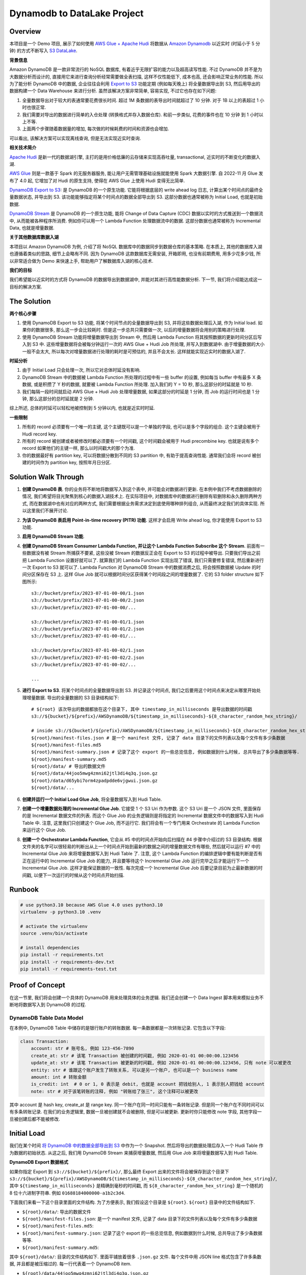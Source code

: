 Dynamodb to DataLake Project
==============================================================================


Overview
------------------------------------------------------------------------------
本项目是一个 Demo 项目, 展示了如何使用 `AWS Glue + Apache Hudi <https://docs.aws.amazon.com/glue/latest/dg/aws-glue-programming-etl-format-hudi.html>`_ 将数据从 `Amazon Dynamodb <https://aws.amazon.com/dynamodb/>`_ 以近实时 (时延小于 5 分钟) 的方式不断写入 `S3 DataLake <https://aws.amazon.com/big-data/datalakes-and-analytics/datalakes/>`_.

**背景信息**

Amazon DynamoDB 是一款非常流行的 NoSQL 数据库, 有着近乎无限扩容的能力以及超高读写性能. 不过 DynamoDB 并不是为大数据分析而设计的, 直接用它来进行查询分析经常需要做全表扫描, 这样不仅性能低下, 成本也高, 还会影响正常业务的性能. 所以为了能分析 DynamoDB 中的数据, 企业往往会利用 `Export to S3 <https://docs.aws.amazon.com/amazondynamodb/latest/developerguide/S3DataExport.HowItWorks.html>`_ 功能定期 (例如每天晚上) 将全量数据导出到 S3, 然后用导出的数据构建一个 Data Warehouse 来进行分析. 虽然该解决方案非常简单, 容易实现, 不过它也存在如下问题:

1. 全量数据导出对于较大的表通常要花费很长时间. 超过 1M 条数据的表导出时间就超过了 10 分钟. 对于 1B 以上的表超过 1 小时也很正常.
2. 我们需要对导出的数据进行简单的入仓处理 (转换格式并存入数据仓库). 和前一步类似, 花费的事件也在 10 分钟 到 1 小时以上不等.
3. 上面两个步骤随着数据量的增加, 每次做的时候耗费的时间和资源也会增加.

可以看出, 该解决方案可以实现离线查询, 但是无法实现近实时查询.

**相关技术简介**

`Apache Hudi <https://hudi.apache.org/>`_ 是新一代的数据湖引擎, 主打的是用价格低廉的云存储来实现高吞吐量, transactional, 近实时的不断变化的数据入湖.

`AWS Glue <https://aws.amazon.com/glue/>`_ 则是一款基于 Spark 的无服务器服务, 能让用户无需管理基础设施就能使用 Spark 大数据引擎. 自 2022-11 月 Glue 发布了 4.0 起, 它增加了对 Hudi 的原生支持, 使得在 AWS Glue 上使用 Hudi 变得无比简单.

`DynamoDB Export to S3 <https://docs.aws.amazon.com/amazondynamodb/latest/developerguide/S3DataExport.HowItWorks.html>`_: 是 DynamoDB 的一个原生功能. 它能将根据底层的 write ahead log 日志, 计算出某个时间点的最终全量数据状态, 并导出到 S3. 该功能能够指定将某个时间点的数据全部导出到 S3. 这部分数据也通常被称为 Initial Load, 也就是初始数据.

`DynamoDB Stream <https://docs.aws.amazon.com/amazondynamodb/latest/developerguide/Streams.html>`_ 是 DynamoDB 的一个原生功能, 能将 Change of Data Capture (CDC) 数据以实时的方式推送到一个数据流中, 从而能被各种程序所消费. 例如你可以用一个 Lambda Function 处理数据流中的数据. 这部分数据也通常被称为 Incremental Data, 也就是增量数据.

**关于其他数据库数据入湖**

本项目以 Amazon DynamoDB 为例, 介绍了将 NoSQL 数据库中的数据同步到数据仓库的基本策略. 在本质上, 其他的数据库入湖也遵循着类似的思路, 细节上会略有不同. 因为 DynamoDB 这款数据库无需安装, 开箱即用, 也没有前期费用, 用多少花多少钱, 所以非常适合做为 Demo 来快速上手, 帮助用户了解数据库入湖的核心技术.

**我们的目标**

我们希望能以近实时的方式将 DynamoDB 的数据导出到数据湖中, 并能对其进行高性能数据分析. 下一节, 我们将介绍能达成这一目标的解决方案.


The Solution
------------------------------------------------------------------------------
**两个核心步骤**

1. 使用 DynamoDB Export to S3 功能, 将某个时间节点的全量数据导出到 S3, 并将这些数据处理后入湖, 作为 Initial load. 如果你的数据很多, 那么这一步会比较耗时. 但是这一步总共只需要做一次, 以后的增量数据将会用别的策略进行处理.
2. 使用 DynamoDB Stream 功能将增量数据导出到 Stream 中, 然后用 Lambda Function 将其按照数据的更新时间分区后写入到 S3 中. 这些增量数据将会被每分钟运行一次的 AWS Glue + Hudi Job 所处理, 并写入到数据湖中. 由于增量数据的大小一般不会太大, 所以每次对增量数据进行处理的耗时是可预估的, 并且不会太长. 这样就能实现近实时的数据入湖了.

**时延分析**

1. 由于 Initial Load 只会处理一次, 所以它对总体时延没有影响.
2. DynamoDB Stream 中的数据被 Lambda Function 所处理的过程中有一些 buffer 的设置, 例如每当 buffer 中有最多 X 条数据, 或是积攒了 Y 秒的数据, 就要被 Lambda Function 所处理. 加入我们的 Y = 10 秒, 那么这部分的时延就是 10 秒.
3. 我们每隔一段时间就启动 AWS Glue + Hudi Job 处理增量数据, 如果这部分的时延是 1 分钟, 而 Job 的运行时间也是 1 分钟, 那么这部分的总时延就是 2 分钟.

综上所述, 总体的时延可以轻松地被控制到 5 分钟以内, 也就是近实时时延.

**一些限制**

1. 所有的 record 必须要有一个唯一的主键, 这个主键既可以是一个单独的字段, 也可以是多个字段的组合. 这个主键会被用于 Hudi record key.
2. 所有的 record 被创建或者被修改时都必须要有一个时间戳, 这个时间戳会被用于 Hudi precombine key. 也就是说有多个 record 如果他们的主键一样, 那么以时间戳大的那个为准.
3. 你的数据最好有 partition key, 可以将数据分散到不同的 S3 partition 中, 有助于提高查询性能. 通常我们会将 record 被创建的时间作为 partition key, 按照年月日分区.


Solution Walk Through
------------------------------------------------------------------------------
1. **创建 DynamoDB 表**. 你的业务将不断地将数据写入到这个表中, 并可能会对数据进行更新. 在本例中我们不考虑数据删除的情况, 我们希望将目光聚焦到核心的数据入湖技术上. 在实际项目中, 对数据库中的数据进行删除有软删除和永久删除两种方式, 而在数据湖中也有对应的两种方式, 我们需要根据业务需求决定到底使用哪种排列组合, 从而最终决定我们的具体实现. 所以这里我们不展开讨论.
2. **为该 DynamoDB 表启用 Point-in-time recovery (PITR) 功能**. 这样才会启用 Write ahead log, 你才能使用 Export to S3 功能.
3. **启用 DynamoDB Stream 功能**.
4. **创建 DynamoDB Stream Consumer Lambda Function, 并让这个 Lambda Function Subscribe 这个 Stream**. 前面有一些数据没有被 Stream 所捕获不要紧, 这些没被 Stream 的数据反正会在 Export to S3 的过程中被导出. 只要我们导出之前把 Lambda Function 设置好就可以了. 就算我们的 Lambda Function 实现出现了错误, 我们只需要修复错误, 然后重新进行一次 Export to S3 就可以了. Lambda Function 对 DynamoDB Stream 中的数据消费之后, 将会按照数据被 Update 的时间分区保存在 S3 上. 这样 Glue Job 就可以根据时间分区获得某个时间段之间的增量数据了. 它的 S3 folder structure 如下图所示::

    s3://bucket/prefix/2023-07-01-00-00/1.json
    s3://bucket/prefix/2023-07-01-00-00/2.json
    s3://bucket/prefix/2023-07-01-00-00/...

    s3://bucket/prefix/2023-07-01-00-01/1.json
    s3://bucket/prefix/2023-07-01-00-01/2.json
    s3://bucket/prefix/2023-07-01-00-01/...

    s3://bucket/prefix/2023-07-01-00-02/1.json
    s3://bucket/prefix/2023-07-01-00-02/2.json
    s3://bucket/prefix/2023-07-01-00-02/...

    ...

5. **进行 Export to S3**. 将某个时间点的全量数据导出到 S3. 并记录这个时间点, 我们之后要用这个时间点来决定从哪里开始处理增量数据. 导出的全量数据的 S3 目录结构如下::

    # ${root} 该次导出的数据都放在这个目录下, 其中 timestamp_in_milliseconds 是导出数据的时间戳
    s3://${bucket}/${prefix}/AWSDynamoDB/${timestamp_in_milliseconds}-${8_character_random_hex_string}/

    # inside s3://${bucket}/${prefix}/AWSDynamoDB/${timestamp_in_milliseconds}-${8_character_random_hex_string}/
    ${root}/manifest-files.json # 是一个 manifest 文件, 记录了 data 目录下的文件列表以及每个文件有多少条数据
    ${root}/manifest-files.md5
    ${root}/manifest-summary.json # 记录了这个 export 的一些总览信息, 例如数据到什么时候, 总共导出了多少条数据等等.
    ${root}/manifest-summary.md5
    ${root}/data/ # 导出的数据文件
    ${root}/data/44joo5mwg4zmni62jtl3di4q3q.json.gz
    ${root}/data/d65ybi7orm4zpadpdde6vjgwui.json.gz
    ${root}/data/...

6. **创建并运行一个 Initial Load Glue Job**, 将全量数据写入到 Hudi Table.
7. **创建一个增量数据处理的 Incremental Glue Job**. 它接受 1 个 S3 Uri 作为参数. 这个 S3 Uri 是一个 JSON 文件, 里面保存的是 Incremental 数据文件的列表. 而这个 Glue Job 的业务逻辑则是将指定的 Incremental 数据文件中的数据写入到 Hudi Table 中. 注意, 这里我们只创建这个 Glue Job, 而不运行它. 我们将会有一个专门用来 Orchestrate 的 Lambda Function 来运行这个 Glue Job.
8. **创建一个 Orchestrator Lambda Function**, 它会从 #5 中的时间点开始向后扫描在 #4 步骤中介绍过的 S3 目录结构. 根据文件夹的名字可以很轻易的判断出从上一个时间点开始到最新的数据之间的增量数据文件有哪些, 然后就可以运行 #7 中的 Incremental Glue Job 来将增量数据写入到 Hudi Table 了. 注意, 这个 Lambda Function 的编排逻辑中要有能判断是否有正在运行中的 Incremental Glue Job 的能力, 并且要等待这个 Incremental Glue Job 运行完毕之后才能运行下一个 Incremental Glue Job. 这样才能保证数据的一致性. 每次完成一个 Incremental Glue Job 后要记录目前为止最新数据的时间戳, 以便下一次运行的时候从这个时间点开始扫描.


Runbook
------------------------------------------------------------------------------
.. code-block:: bash

    # use python3.10 because AWS Glue 4.0 uses python3.10
    virtualenv -p python3.10 .venv

    # activate the virtualenv
    source .venv/bin/activate

    # install dependencies
    pip install -r requirements.txt
    pip install -r requirements-dev.txt
    pip install -r requirements-test.txt


Proof of Concept
------------------------------------------------------------------------------
在这一节里, 我们将会创建一个具体的 DynamoDB 用来处理具体的业务逻辑. 我们还会创建一个 Data Ingest 脚本用来模拟业务不断地将数据写入到 DynamoDB 的过程.


DynamoDB Table Data Model
~~~~~~~~~~~~~~~~~~~~~~~~~~~~~~~~~~~~~~~~~~~~~~~~~~~~~~~~~~~~~~~~~~~~~~~~~~~~~~
在本例中, DynamoDB Table 中储存的是银行账户的转账数据. 每一条数据都是一次转账记录. 它包含以下字段:

.. code-block:: python

    class Transaction:
        account: str # 账号名, 例如 123-456-7890
        create_at: str # 该笔 Transaction 被创建的时间戳, 例如 2020-01-01 00:00:00.123456
        update_at: str # 该笔 Transaction 被更新的时间戳, 例如 2020-01-01 00:00:00.123456, 只有 note 可以被更改
        entity: str # 谁跟这个账户发生了转账关系, 可以是另一个账户, 也可以是一个 business name
        amount: int # 转账金额
        is_credit: int  # 0 or 1, 0 表示是 debit, 也就是 account 把钱给别人, 1 表示别人把钱给 account
        note: str # 对于该笔转账的注释, 例如 "转账给了张三", 这个注释可以被更改

其中 account 是 hash key, create_at 是 range key. 同一个账户在同一时间只能有一条转账记录. 但是同一个账户在不同时间可以有多条转账记录. 在我们的业务逻辑里, 数据一旦被创建就不会被删除, 但是可以被更新. 更新时你只能修改 note 字段, 其他字段一旦被创建后都不能被修改.


Initial Load
------------------------------------------------------------------------------
我们在某个时间 `将 DynamoDB 中的数据全部导出到 S3 <https://docs.aws.amazon.com/amazondynamodb/latest/developerguide/S3DataExport.HowItWorks.html>`_ 中作为一个 Snapshot. 然后将导出的数据处理后存入一个 Hudi Table 作为数据的初始状态. 从这之后, 我们用 DynamoDB Stream 来捕获增量数据, 然后用 Glue Job 来将增量数据写入到 Hudi Table.

**DynamoDB Export 数据格式**

如果你指定 Export 到 ``s3://${bucket}/${prefix}/``, 那么最终 Export 出来的文件将会被保存到这个目录下 ``s3://${bucket}/${prefix}/AWSDynamoDB/${timestamp_in_milliseconds}-${8_character_random_hex_string}/``, 其中 ``${timestamp_in_milliseconds}`` 是精确到毫秒的时间戳, 而 ``${8_character_random_hex_string}`` 是一个随机的 8 位十六进制字符串. 例如 ``01688184000000-a1b2c3d4``.

下面我们来看一下这个目录里面的文件结构. 为了方便表示, 我们假设这个目录是 ``${root}``. ``${root}`` 目录中的文件结构如下.

- ``${root}/data/``: 导出的数据文件
- ``${root}/manifest-files.json``: 是一个 manifest 文件, 记录了 data 目录下的文件列表以及每个文件有多少条数据
- ``${root}/manifest-files.md5``:
- ``${root}/manifest-summary.json``: 记录了这个 export 的一些总览信息, 例如数据到什么时候, 总共导出了多少条数据等等.
- ``${root}/manifest-summary.md5``:

其中 ``${root}/data/``: 目录的文件结构如下. 里面平铺放着很多 ``.json.gz`` 文件. 每个文件中用 JSON line 格式包含了许多条数据, 并且都是被压缩过的. 每一行代表着一个 DynamoDB item.

- ``${root}/data/44joo5mwg4zmni62jtl3di4q3q.json.gz``
- ``${root}/data/d65ybi7orm4zpadpdde6vjgwui.json.gz``
- ...

下面给出了一个数据文件内容的示例::

    {"Item":{"account":{"S":"651-232-2439"},"create_at":{"S":"2023-07-27T22:14:26.066612+0000"},"entity":{"S":"Brown, Christian and Becker"},"note":{"S":"Three way peace sing town."},"update_at":{"S":"2023-07-27T22:14:26.066612+0000"},"amount":{"N":"592"},"is_credit":{"N":"0"}}}
    {"Item":{"account":{"S":"683-757-7274"},"create_at":{"S":"2023-07-27T22:13:16.235000+0000"},"entity":{"S":"Burke-Anderson"},"note":{"S":"Owner wait never water drop."},"update_at":{"S":"2023-07-27T22:13:16.235000+0000"},"amount":{"N":"938"},"is_credit":{"N":"0"}}}
    {"Item":{"account":{"S":"071-548-6730"},"create_at":{"S":"2023-07-27T22:12:26.594639+0000"},"entity":{"S":"Smith, Key and Sparks"},"note":{"S":"Close someone down next."},"update_at":{"S":"2023-07-27T22:12:26.594639+0000"},"amount":{"N":"763"},"is_credit":{"N":"1"}}}
    ...

**Hudi Table Data Modeling**

.. code-block:: python

    class Transaction:
        id: str
        account: str
        create_at: str
        create_year: str
        create_month: str
        create_day: str
        create_hour: str
        create_minute: str
        update_at: str
        entity: str
        amount: int
        is_credit: int
        note: str

    hudi_options = {
        "hoodie.datasource.write.recordkey.field": "account,create_at",
        "hoodie.datasource.write.partitionpath.field": "create_year,create_month,create_day,create_hour,create_minute",
        "hoodie.datasource.write.precombine.field": "update_at",
    }

**实际操作**

第一次有 7269 条数据.

DynamoDB Stream Lambda Function Output File Content:

.. code-block:: python

    {"account": "622-331-1164", "create_at": "2023-07-30T16:49:47.237081+0000", "update_at": "2023-07-30T16:49:47.237081+0000", "entity": "May, English and Hartman", "amount": 452, "is_credit": 0, "note": "Specific indeed or opportunity determine trial."}
    {"account": "755-987-0981", "create_at": "2023-07-30T16:49:47.394896+0000", "update_at": "2023-07-30T16:49:47.394896+0000", "entity": "Bowman and Sons", "amount": 865, "is_credit": 1, "note": "Product simply assume."}
    {"account": "045-465-4079", "create_at": "2023-07-30T16:49:47.573820+0000", "update_at": "2023-07-30T16:49:47.573820+0000", "entity": "Palmer, Peters and Johnson", "amount": 738, "is_credit": 1, "note": "Avoid girl situation name view."}
    ...

DynamoDB Export to S3 Output File Content

.. code-block:: python

    {"Item":{"account":{"S":"602-943-1702"},"create_at":{"S":"2023-07-30T16:49:36.444736+0000"},"entity":{"S":"James, Lopez and Welch"},"note":{"S":"Be Mrs small will organization everybody sign."},"update_at":{"S":"2023-07-30T16:49:36.444736+0000"},"amount":{"N":"282"},"is_credit":{"N":"1"}}}
    {"Item":{"account":{"S":"729-692-8634"},"create_at":{"S":"2023-07-30T16:49:19.238896+0000"},"entity":{"S":"Pena, Harrison and Cummings"},"note":{"S":"On common speak cultural day protect."},"update_at":{"S":"2023-07-30T16:49:19.238896+0000"},"amount":{"N":"518"},"is_credit":{"N":"1"}}}
    {"Item":{"account":{"S":"120-161-2287"},"create_at":{"S":"2023-07-30T16:49:20.627894+0000"},"entity":{"S":"Wall-Moreno"},"note":{"S":"Various type past mouth daughter reality husband national."},"update_at":{"S":"2023-07-30T16:49:20.627894+0000"},"amount":{"N":"990"},"is_credit":{"N":"0"}}}
    ...

DynamoDB Export to S3 Processed File Content

.. code-block:: python

    {"id": "account:602-943-1702,create_at:2023-07-30T16:49:36.444736+0000", "account": "602-943-1702", "create_at": "2023-07-30T16:49:36.444736+0000", "create_year": "2023", "create_month": "07", "create_day": "30", "create_hour": "16", "create_minute": "49", "update_at": "2023-07-30T16:49:36.444736+0000", "entity": "James, Lopez and Welch", "amount": 282, "is_credit": 1, "note": "Be Mrs small will organization everybody sign."}
    {"id": "account:729-692-8634,create_at:2023-07-30T16:49:19.238896+0000", "account": "729-692-8634", "create_at": "2023-07-30T16:49:19.238896+0000", "create_year": "2023", "create_month": "07", "create_day": "30", "create_hour": "16", "create_minute": "49", "update_at": "2023-07-30T16:49:19.238896+0000", "entity": "Pena, Harrison and Cummings", "amount": 518, "is_credit": 1, "note": "On common speak cultural day protect."}
    {"id": "account:120-161-2287,create_at:2023-07-30T16:49:20.627894+0000", "account": "120-161-2287", "create_at": "2023-07-30T16:49:20.627894+0000", "create_year": "2023", "create_month": "07", "create_day": "30", "create_hour": "16", "create_minute": "49", "update_at": "2023-07-30T16:49:20.627894+0000", "entity": "Wall-Moreno", "amount": 990, "is_credit": 0, "note": "Various type past mouth daughter reality husband national."}
    ...

**最终 Hudi Table 中的数据预览**

+--------------+---------------------------------+---------------------------------+---------------------------------+--------+-----------+----------------------------------------------+
|    account   |            create_at            |            update_at            |              entity             | amount | is_credit |                     note                     |
+==============+=================================+=================================+=================================+========+===========+==============================================+
| 188-675-6007 | 2023-07-31T15:02:54.228932+0000 | 2023-07-31T15:02:54.228932+0000 |    Savage, Barnes and Stewart   |   586  |     0     | Occur food nothing anyone development local. |
+--------------+---------------------------------+---------------------------------+---------------------------------+--------+-----------+----------------------------------------------+
| 809-932-6537 | 2023-07-31T15:01:42.452709+0000 | 2023-07-31T15:01:42.452709+0000 |     Lambert, Ray and Russell    |   940  |     1     |         Right me bring policy single.        |
+--------------+---------------------------------+---------------------------------+---------------------------------+--------+-----------+----------------------------------------------+
| 489-348-9825 | 2023-07-30T21:31:00.915198+0000 | 2023-07-30T21:31:00.915198+0000 |           Berry Group           |   266  |     1     |     Eat deep usually think past strategy.    |
+--------------+---------------------------------+---------------------------------+---------------------------------+--------+-----------+----------------------------------------------+
| 181-149-5387 | 2023-07-31T15:01:54.530566+0000 | 2023-07-31T15:01:54.530566+0000 |            Le-Fischer           |   678  |     0     |        Nature city away accept plant.        |
+--------------+---------------------------------+---------------------------------+---------------------------------+--------+-----------+----------------------------------------------+
| 574-070-1757 | 2023-07-31T15:01:27.385445+0000 | 2023-07-31T15:01:27.385445+0000 |         Bender and Sons         |   721  |     0     |    Apply want parent customer development.   |
+--------------+---------------------------------+---------------------------------+---------------------------------+--------+-----------+----------------------------------------------+
| 874-732-6125 | 2023-07-31T15:01:38.568475+0000 | 2023-07-31T15:01:38.568475+0000 | Robertson, Daniels and Johnston |   580  |     0     |        Cut stage while beat yes main.        |
+--------------+---------------------------------+---------------------------------+---------------------------------+--------+-----------+----------------------------------------------+
| 594-451-8859 | 2023-07-31T15:01:11.492228+0000 | 2023-07-31T15:01:11.492228+0000 |          Serrano Group          |   395  |     0     |          War speak manage wife push.         |
+--------------+---------------------------------+---------------------------------+---------------------------------+--------+-----------+----------------------------------------------+
| 281-834-6757 | 2023-07-31T15:01:03.425019+0000 | 2023-07-31T15:01:03.425019+0000 |         Patterson-Jones         |   444  |     1     |         Guy many body read newspaper.        |
+--------------+---------------------------------+---------------------------------+---------------------------------+--------+-----------+----------------------------------------------+
| 350-002-6364 | 2023-07-31T15:01:29.665864+0000 | 2023-07-31T15:01:29.665864+0000 |           Simpson Ltd           |   164  |     0     |         Professional TV hear window.         |
+--------------+---------------------------------+---------------------------------+---------------------------------+--------+-----------+----------------------------------------------+
| 195-707-4501 | 2023-07-30T21:31:05.901429+0000 | 2023-07-30T21:31:05.901429+0000 |            Cox-Moore            |   592  |     1     |                Cup ball third.               |
+--------------+---------------------------------+---------------------------------+---------------------------------+--------+-----------+----------------------------------------------+
